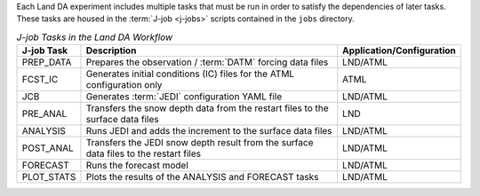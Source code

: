 Each Land DA experiment includes multiple tasks that must be run in order to satisfy the dependencies of later tasks. These tasks are housed in the :term:`J-job <j-jobs>` scripts contained in the ``jobs`` directory. 

.. list-table:: *J-job Tasks in the Land DA Workflow*
   :header-rows: 1

   * - J-job Task
     - Description
     - Application/Configuration
   * - PREP_DATA
     - Prepares the observation / :term:`DATM` forcing data files
     - LND/ATML
   * - FCST_IC 
     - Generates initial conditions (IC) files for the ATML configuration only
     - ATML
   * - JCB
     - Generates :term:`JEDI` configuration YAML file
     - LND/ATML
   * - PRE_ANAL
     - Transfers the snow depth data from the restart files to the surface data files
     - LND
   * - ANALYSIS
     - Runs JEDI and adds the increment to the surface data files
     - LND/ATML
   * - POST_ANAL
     - Transfers the JEDI snow depth result from the surface data files to the restart files
     - LND/ATML
   * - FORECAST
     - Runs the forecast model
     - LND/ATML
   * - PLOT_STATS
     - Plots the results of the ANALYSIS and FORECAST tasks
     - LND/ATML
